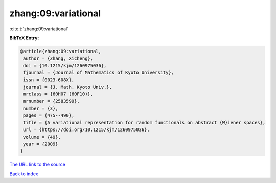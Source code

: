 zhang:09:variational
====================

:cite:t:`zhang:09:variational`

**BibTeX Entry:**

.. code-block:: bibtex

   @article{zhang:09:variational,
    author = {Zhang, Xicheng},
    doi = {10.1215/kjm/1260975036},
    fjournal = {Journal of Mathematics of Kyoto University},
    issn = {0023-608X},
    journal = {J. Math. Kyoto Univ.},
    mrclass = {60H07 (60F10)},
    mrnumber = {2583599},
    number = {3},
    pages = {475--490},
    title = {A variational representation for random functionals on abstract {W}iener spaces},
    url = {https://doi.org/10.1215/kjm/1260975036},
    volume = {49},
    year = {2009}
   }
`The URL link to the source <ttps://doi.org/10.1215/kjm/1260975036}>`_


`Back to index <../By-Cite-Keys.html>`_
